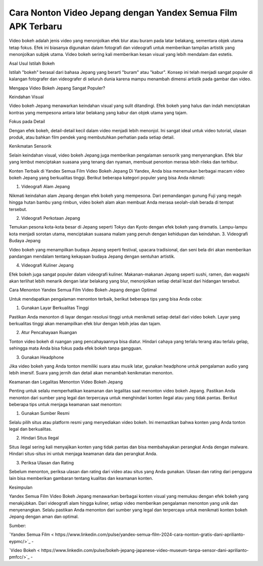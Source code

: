 Cara Nonton Video Jepang dengan Yandex Semua Film APK Terbaru
==================

Video bokeh adalah jenis video yang menonjolkan efek blur atau buram pada latar belakang, sementara objek utama tetap fokus. Efek ini biasanya digunakan dalam fotografi dan videografi untuk memberikan tampilan artistik yang menonjolkan subjek utama. Video bokeh sering kali memberikan kesan visual yang lebih mendalam dan estetis.

Asal Usul Istilah Bokeh

Istilah "bokeh" berasal dari bahasa Jepang yang berarti "buram" atau "kabur". Konsep ini telah menjadi sangat populer di kalangan fotografer dan videografer di seluruh dunia karena mampu menambah dimensi artistik pada gambar dan video.

Mengapa Video Bokeh Jepang Sangat Populer?

Keindahan Visual

Video bokeh Jepang menawarkan keindahan visual yang sulit ditandingi. Efek bokeh yang halus dan indah menciptakan kontras yang mempesona antara latar belakang yang kabur dan objek utama yang tajam.

Fokus pada Detail

Dengan efek bokeh, detail-detail kecil dalam video menjadi lebih menonjol. Ini sangat ideal untuk video tutorial, ulasan produk, atau bahkan film pendek yang membutuhkan perhatian pada setiap detail.

Kenikmatan Sensorik

Selain keindahan visual, video bokeh Jepang juga memberikan pengalaman sensorik yang menyenangkan. Efek blur yang lembut menciptakan suasana yang tenang dan nyaman, membuat penonton merasa lebih rileks dan terhibur.

Konten Terbaik di Yandex Semua Film Video Bokeh Jepang
Di Yandex, Anda bisa menemukan berbagai macam video bokeh Jepang yang berkualitas tinggi. Berikut beberapa kategori populer yang bisa Anda nikmati:

1. Videografi Alam Jepang

Nikmati keindahan alam Jepang dengan efek bokeh yang mempesona. Dari pemandangan gunung Fuji yang megah hingga hutan bambu yang rimbun, video bokeh alam akan membuat Anda merasa seolah-olah berada di tempat tersebut.

2. Videografi Perkotaan Jepang

Temukan pesona kota-kota besar di Jepang seperti Tokyo dan Kyoto dengan efek bokeh yang dramatis. Lampu-lampu kota menjadi sorotan utama, menciptakan suasana malam yang penuh dengan kehidupan dan keindahan.
3. Videografi Budaya Jepang

Video bokeh yang menampilkan budaya Jepang seperti festival, upacara tradisional, dan seni bela diri akan memberikan pandangan mendalam tentang kekayaan budaya Jepang dengan sentuhan artistik.

4. Videografi Kuliner Jepang

Efek bokeh juga sangat populer dalam videografi kuliner. Makanan-makanan Jepang seperti sushi, ramen, dan wagashi akan terlihat lebih menarik dengan latar belakang yang blur, menonjolkan setiap detail lezat dari hidangan tersebut.

Cara Menonton Yandex Semua Film Video Bokeh Jepang dengan Optimal

Untuk mendapatkan pengalaman menonton terbaik, berikut beberapa tips yang bisa Anda coba:

1. Gunakan Layar Berkualitas Tinggi

Pastikan Anda menonton di layar dengan resolusi tinggi untuk menikmati setiap detail dari video bokeh. Layar yang berkualitas tinggi akan menampilkan efek blur dengan lebih jelas dan tajam.

2. Atur Pencahayaan Ruangan

Tonton video bokeh di ruangan yang pencahayaannya bisa diatur. Hindari cahaya yang terlalu terang atau terlalu gelap, sehingga mata Anda bisa fokus pada efek bokeh tanpa gangguan.

3. Gunakan Headphone

Jika video bokeh yang Anda tonton memiliki suara atau musik latar, gunakan headphone untuk pengalaman audio yang lebih imersif. Suara yang jernih dan detail akan menambah kenikmatan menonton.

Keamanan dan Legalitas Menonton Video Bokeh Jepang

Penting untuk selalu memperhatikan keamanan dan legalitas saat menonton video bokeh Jepang. Pastikan Anda menonton dari sumber yang legal dan terpercaya untuk menghindari konten ilegal atau yang tidak pantas. Berikut beberapa tips untuk menjaga keamanan saat menonton:

1. Gunakan Sumber Resmi

Selalu pilih situs atau platform resmi yang menyediakan video bokeh. Ini memastikan bahwa konten yang Anda tonton legal dan berkualitas.

2. Hindari Situs Ilegal

Situs ilegal sering kali menyajikan konten yang tidak pantas dan bisa membahayakan perangkat Anda dengan malware. Hindari situs-situs ini untuk menjaga keamanan data dan perangkat Anda.

3. Periksa Ulasan dan Rating

Sebelum menonton, periksa ulasan dan rating dari video atau situs yang Anda gunakan. Ulasan dan rating dari pengguna lain bisa memberikan gambaran tentang kualitas dan keamanan konten.

Kesimpulan

Yandex Semua Film Video Bokeh Jepang menawarkan berbagai konten visual yang memukau dengan efek bokeh yang menakjubkan. Dari videografi alam hingga kuliner, setiap video memberikan pengalaman menonton yang unik dan menyenangkan. Selalu pastikan Anda menonton dari sumber yang legal dan terpercaya untuk menikmati konten bokeh Jepang dengan aman dan optimal.

Sumber:

`Yandex Semua Film < https://www.linkedin.com/pulse/yandex-semua-film-2024-cara-nonton-gratis-dani-aprilianto-eypmc/>`_ -

`Video Bokeh < https://www.linkedin.com/pulse/bokeh-jepang-japanese-video-museum-tanpa-sensor-dani-aprilianto-pmfcc/>`_ -
